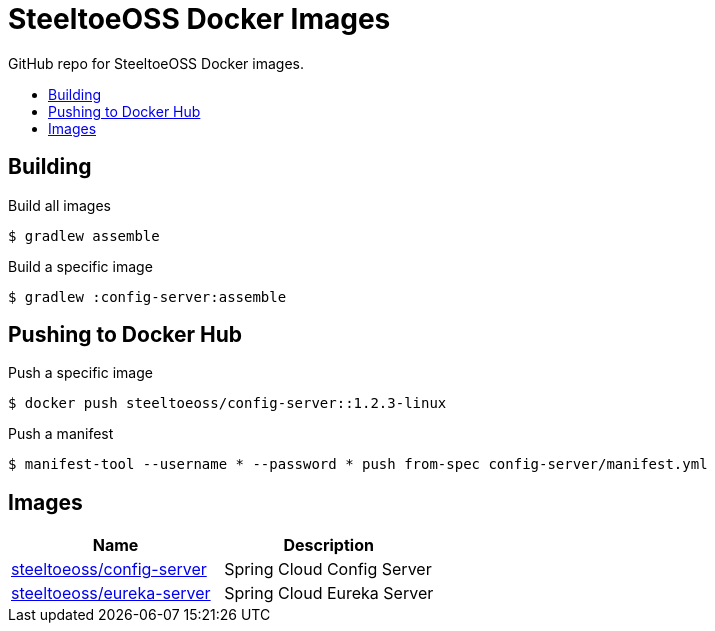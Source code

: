 = SteeltoeOSS Docker Images
:toc: preamble
:toclevels: 1
:!toc-title:
:linkattrs:

GitHub repo for SteeltoeOSS Docker images.

== Building

.Build all images
----
$ gradlew assemble
----

.Build a specific image
----
$ gradlew :config-server:assemble
----

== Pushing to Docker Hub

.Push a specific image
----
$ docker push steeltoeoss/config-server::1.2.3-linux
----

.Push a manifest
----
$ manifest-tool --username * --password * push from-spec config-server/manifest.yml
----

== Images

|===
|Name |Description

|link:config-server/[steeltoeoss/config-server]
| Spring Cloud Config Server

|link:eureka-server/[steeltoeoss/eureka-server]
| Spring Cloud Eureka Server

|===
